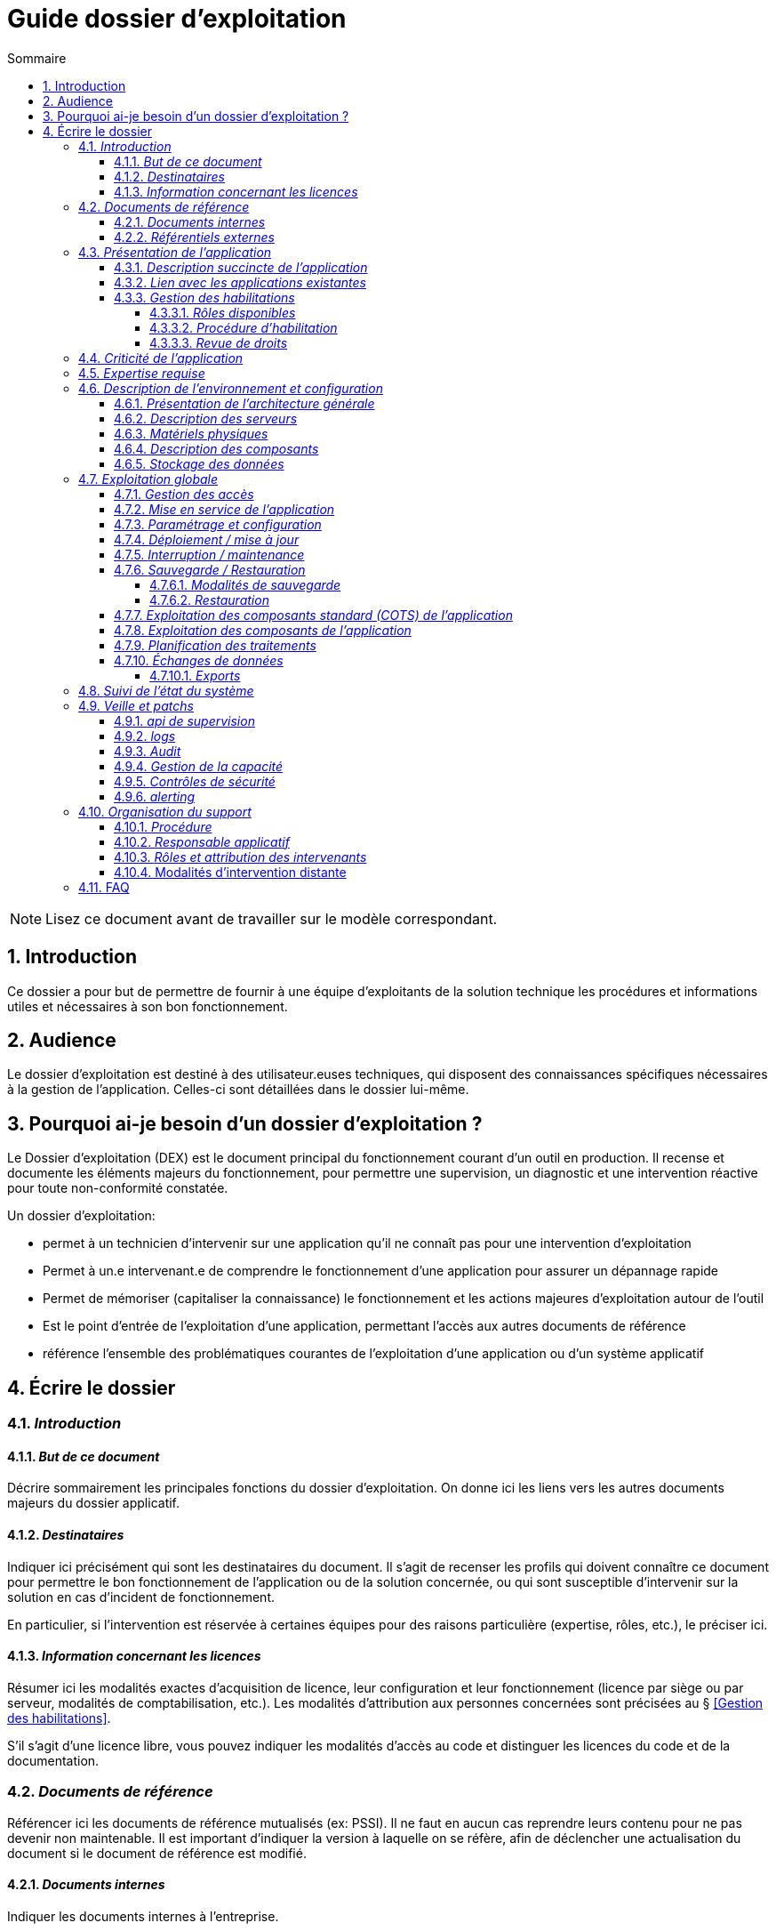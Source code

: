 ////
guide-dossier-exploitation.adoc

SPDX-FileCopyrightText: 2023 Vincent Corrèze

SPDX-License-Identifier: CC-BY-SA-4.0
////

# Guide dossier d'exploitation
:sectnumlevels: 4
:toclevels: 4
:sectnums: 4
:toc: left
:icons: font
:toc-title: Sommaire

NOTE: Lisez ce document avant de travailler sur le modèle correspondant.

## Introduction

Ce dossier a pour but de permettre de fournir à une équipe d'exploitants de la solution technique les procédures et informations utiles et nécessaires à son bon fonctionnement.

## Audience

Le dossier d'exploitation est destiné à des utilisateur.euses techniques, qui disposent des connaissances spécifiques nécessaires à la gestion de l'application. Celles-ci sont détaillées dans le dossier lui-même.

## Pourquoi ai-je besoin d'un dossier d'exploitation ?

Le Dossier d'exploitation (DEX) est le document principal du fonctionnement courant d'un outil en production. Il recense et documente les éléments majeurs du fonctionnement, pour permettre une supervision, un diagnostic et une intervention réactive pour toute non-conformité constatée.

Un dossier d'exploitation:

* permet à un technicien d'intervenir sur une application qu'il ne connaît pas pour une intervention d'exploitation
* Permet à un.e intervenant.e de comprendre le fonctionnement d'une application pour assurer un dépannage rapide
* Permet de mémoriser (capitaliser la connaissance) le fonctionnement et les actions majeures d'exploitation autour de l'outil
* Est le point d'entrée de l'exploitation d'une application, permettant l'accès aux autres documents de référence
* référence l'ensemble des problématiques courantes de l'exploitation d'une application ou d'un système applicatif

## Écrire le dossier

### _Introduction_

#### _But de ce document_

Décrire sommairement les principales fonctions du dossier d'exploitation. On donne ici les liens vers les autres documents majeurs du dossier applicatif.

#### _Destinataires_

Indiquer ici précisément qui sont les destinataires du document. Il s'agit de recenser les profils qui doivent connaître ce document pour permettre le bon fonctionnement de l'application ou de la solution concernée, ou qui sont susceptible d'intervenir sur la solution en cas d'incident de fonctionnement.

En particulier, si l'intervention est réservée à certaines équipes pour des raisons particulière (expertise, rôles, etc.), le préciser ici.

#### _Information concernant les licences_

Résumer ici les modalités exactes d'acquisition de licence, leur configuration et leur fonctionnement (licence par siège ou par serveur, modalités de comptabilisation, etc.). Les modalités d'attribution aux personnes concernées sont précisées au § <<Gestion des habilitations>>.

S'il s'agit d'une licence libre, vous pouvez indiquer les modalités d'accès au code et distinguer les licences du code et de la documentation.

### _Documents de référence_

Référencer ici les documents de référence mutualisés (ex: PSSI). Il ne faut en aucun cas reprendre leurs contenu pour ne pas devenir non maintenable. Il est important d'indiquer la version à laquelle on se réfère, afin de déclencher une actualisation du document si le document de référence est modifié.

#### _Documents internes_

Indiquer les documents internes à l'entreprise.

#### _Référentiels externes_

Si l'application dispose de référentiels externes (documentation en ligne, documentations déposées sur le SI), elles peuvent être indiquées ici, en indiquant le type de documentation.

### _Présentation de l'application_

#### _Description succincte de l'application_

Ce paragraphe a vocation à donner aux personnes de l'équipe technique une compréhension globale du rôle et du fonctionnement de l'application concernée, ainsi que de sa valeur métier.

#### _Lien avec les applications existantes_

Si l'application est intégrée dans une chaîne de traitement, il est essentiel pour les acteurs de l'exploitation de comprendre les processus métiers bloqués par son dysfonctionnement. On insère donc ici un résumé de la chaîne de traitement global.

Utiliser éventuellement des diagrammes (type Mermaid ou C4) pour clarifier le fonctionnement.

#### _Gestion des habilitations_

On décrit ici les modalités d'autorisation d'accès à l'application. la procédure opérationnelle de création d'une compte est décrite au § <<Gestion des accès>>.

##### _Rôles disponibles_

Ce chapitre détaille les rôles d'accès à l'application et indique quelles sont les autorités qui valident l'habilitation de chacun des rôles et réalisent les revues de droit.

##### _Procédure d'habilitation_

Décrire ici le détail de la procédure d'habilitation : processus de validation de la création de compte, modalités et délais de réalisation. On peut utiliser par exemple un diagramme de séquence pour décrire la procédure.

##### _Revue de droits_

La revue de droits est l'opération consistant à vérifier la liste des accès, leur niveau d'accréditation pour s'assurer que seules les personnes habilitées ont accès à l'application. C'est un composant essentiel de la sécurité du système d'information.

On donne ici l'organisation de la revue de droits, les délais de réalisation, sa fréquence et les personnes mobilisées.

La date de dernière revue de droits est indiquée au § <<Contrôles de sécurité>>

### _Criticité de l'application_

L'étude et la qualification des déterminants de sécurité relèvent de la link:../DA/vue-architecture-securite.adoc[vue sécurité] du dossier d'architecture. Le tableau ci-dessous est une synthèse pour permettre aux exploitants une vue rapide des exigences de sécurité relative à l'application. Il a pour but de rappeler précisément le niveau de criticité de l'application à la personne qui intervient.

La notion de criticité métier est une synthèse de la criticité de l'application pour les équipes métier et le système d'information global.

Il est préférable d'utiliser une échelle simple et directement lisible comme dans les exemples ci-dessous :

.Criticité métier
[cols="^1,4"]
|===
| Niveau | description du critère
| 1 - Faible | Le travail est possible, mais la performance des équipes est diminuée pendant une panne de l'outil.
| 2 - Modéré | Le travail et la performance des équipes sont perturbé pendant une panne de l'outil. Le retour à la normale n'est pas immédiat après résolution de l'incident.
| 3 - Élevé | Le travail des équipes est fortement perturbé, des charges de travail de reprise sont à prévoir
| 4 - Critique | L'entreprise ou la direction métier concernée ne peut plus travailler. Les modalités de retour à la normale sont complexes et demandent une charge de travail importante
|===

.Échelle de criticité sécurité
[cols="^1,2,2,2,2"]
|===
| Niveau | Disponibilité | Intégrité | Confidentialité | Traçabilité

| Zéro | | | Publique |
| 1 - Faible | 1 semaine | Modif. intempestive possible | Interne | Aucune exigence
| 2 - Modéré | 1 jour | détection | Accès restreint | pour information
| 3 - Élevé | 4 heures | détection et correction | confidentielle | besoin métier
| 4 - Critique | 1 heure | Aucune modif intempestive | Secrète | exigence légale
|===

Concernant les données à caractère personnel, il est important d'indiquer si l'outil contient des DCP, si elles sont sensible et quelle est la référence du traitement dans l'inventaire des traitements du DPO.

### _Expertise requise_

Ce paragraphe sert à préciser les compétences *absolument indispensables* pour une exploitation basique de la solution.

Cela permet à une personne en charge du support de savoir si elle doit faire appel à une autre ressource (support externe, administrateur système spécialisé, etc.) ou si elle peut intervenir sur l'incident constaté.

### _Description de l'environnement et configuration_

Détailler l'environnement exact de production, avec toutes ses composantes physiques, d'outils socles (CORS), de composants.

La description doit être orientée vers une description du fonctionnement courant de l'application.

#### _Présentation de l'architecture générale_

Donner l'architecture générale de l'application, sans rentrer dans les détails de chaque composant. l'enjeu est de lister l'ensemble des composants *boites noires* d'exploitation, pour donner à l'exploitation une idée des modules successifs, non de décrire en détail le fonctionnement de chaque module.

#### _Description des serveurs_

Indiquer les serveurs utilisés par l'application, en détaillant *a minima* les serveurs de production.

Il est important de préciser s'il existe des serveurs de staging, de développement et/ou une chaine de déploiement automatique pour permettre à l'exploitant d'explorer cette piste en cas d'erreur.

#### _Matériels physiques_

décrire ici les matériels physiques concernés par l'application. Il peut s'agir de serveurs mais aussi des périphériques nécessaires au fonctionnement (par exemple des badgeuses).

#### _Description des composants_

Décrire ici plus en détail les composants de l'application et leur modalités de fonctionnement.

#### _Stockage des données_

On détaillera ici précisément les modalités de stockage des données.

WARNING: Il est nécessaire de bien prendre en compte l'ensemble des données de l'application, y compris les données de configuration et les données techniques (logs par exemple, ou code source si disponible) pour donner une vision d'ensemble des données manipulées.

### _Exploitation globale_

Ce chapitre détaille les opérations courantes d'exploitation de l'application.

#### _Gestion des accès_

La gestion des accès (habilitations) d'une application est l'opération la plus courante en terme d'exploitation. Ce paragraphe décrit les modalités de création d'un compte et d'attribution d'un rôle, au sens opérationnel (technique).

Il est important de s'assurer :

- qu'il existe plusieurs comptes administrateurs pour pouvoir débloquer un compte administrateur verrouillé à partir d'un autre compte.
- que les modalités d'attribution d'un rôle sont bien définies, et en particulier que la chaîne de responsabilité correspondante est bien décrite (Cf. supra le chapitre sur la <<Gestion des habilitations>>.).

#### _Mise en service de l'application_

Ce paragraphe doit décrire les modalités d'arrêt/démarrage de l'application. En particulier, il détail l'ordre d'arrêt/démarrage des services (plan de production), et les dépendances entre ces services.

#### _Paramétrage et configuration_

Détailler ici où trouver les informations de paramétrage de l'application. On doit indiquer à la fois où se trouve la documentation de référence du paramétrage (_ie_ le dossier de paramétrage s'il existe) et l'emplacement exact des informations de paramétrage essentielles de l'application et de ses modules.

Attention de ne pas dupliquer ici des informations standard où des règles génériques de fonctionnement déjà décrites par ailleurs.

#### _Déploiement / mise à jour_

Ce paragraphe décrit sommairement les modalités de déploiement et de mise à jour de l'application.

Il doit pointer vers une version détaillée dans les dossiers *DIN* (Dossier d'Installation) et/ou *DMV* (Dossier de montée de version). Si les procédures correspondante sont en lignes, les liens sont indiqués ici.

#### _Interruption / maintenance_

Si l'application dispose d'une modalité de bascule en mode maintenance, elle est décrite ici.

A défaut, il faut préciser ici les modalités de mise en oeuvre d'un mode maintenance.

#### _Sauvegarde / Restauration_

##### _Modalités de sauvegarde_

Ce chapitre décrit en détail les éléments sauvegardés, la périodicité et les stratégies de sauvegarde ainsi que leur bilan.

Il détaille aussi bien les filesystem sauvegardés que le plan de dump de la base de donnée, et les modalités de rotation des sauvegarde.

Le choix et la définition de stratégie de link:https://fr.wikipedia.org/wiki/Sauvegarde_(informatique)[sauvegarde] sont hors du périmètre de ce document, mais il est important de respecter à minima le principe *3,2,1* (trois sauvegardes sur deux supports différents dont 1 hors site).

Il est fréquent de disposer à la fois d'un plan de sauvegarde de la donnée (p. ex dump de base), d'un plan de sauvegarde de l'application (filesystem, qui intègre les données) et d'un plan de sauvegarde de la machine. Ce principe, dit _ceinture, bretelle, parachute_ permet de s'assurer d'avoir trois modalités différentes de restauration de l'applicatif.

Afin de garantir le bon fonctionnement des sauvegardes, celles-ci doivent être *régulièrement testées* et le plan de test et ses résultats doivent être décrits ici.

La volumétrie des sauvegardes peut rapidement devenir importante. Il est important de définir une stratégie de rotation, en lien avec les aspects de sécurité ou de conformité réglementaire, permettant de limiter celle-ci. On s'intéressera par exemple à la stratégie link:https://fr.wikipedia.org/wiki/Grandfather-Father-Son_Backup[GFS] et ses variantes.

Ce paragraphe doit décrire aussi les modalités d'une sauvegarde à la demande de l'application, par exemple avant une modification importante de paramétrage ou une montée de version.

Particulièrement ici, en application du Principe link:https://fr.wikipedia.org/wiki/Ne_vous_r%C3%A9p%C3%A9tez_pas[DRY], si l'application suit un plan normalisé de sauvegarde, on ne fera ici qu'un lien vers celui-ci.

##### _Restauration_

Ce chapitre doit décrire *la* modalité standard de restauration. En particulier, compte tenu des nombreuses modalités possible de sauvegarde, on détaillera ici la modalité préférentielle et ses contraintes.

#### _Exploitation des composants standard (COTS) de l'application_

On détaillera ici les modalités particulière d'exploitation des composants sur étagère.

En particulier, si leur fonctionnement nécessite des commandes ou un paramétrage complexes, elles sont détaillées dans ce chapitre.

#### _Exploitation des composants de l'application_

si des composants particuliers de l'application nécessitent une configuration ou une gestion particulière, elle est explicitée ici.

#### _Planification des traitements_

Ce paragraphe doit détailler le plan chronologique des traitements effectués par l'application. Il est important pour déterminer les périodes d'intervention possible sur l'application.

Il est particulièrement sensible si des traitements manipulent ou transfèrent des données métier et ont un temps d'exécution significatif. Il doit permettre d'identifier les phases critiques de fonctionnement.

Il est nécessaire que l'ensemble des traitements, leur horaire et leur durée moyenne ainsi que les moyens de suivi soient détaillés.

#### _Échanges de données_

Ce chapitre décrit les différentes interfaces de données effectuées par l'application.

Le fonctionnement et la gestion des interfaces de données peut revêtir un caractère critique dans le fonctionnement global d'un système d'information. L'exploitation doit connaître les modalités de transfert des données pour pouvoir diagnostiquer les erreurs éventuelles.

On détaille les situations entrantes et sortantes.

##### _Exports_

Les exports de données sont souvent des fonctions très utilisées, et mal définies. Les exports sont souvent utiliser pour retraiter ces données pour d'autres fonctions métier.

Ces exports contiennent souvent des données sensibles (données personnelles par exemple) et doivent donc bénéficier d'une attention particulière en terme de diffusion, de sauvegarde et de confidentialité.

Il faut décrire ici les types d'export sensibles et les modalités de sécurité qui s'y rapportent.

### _Suivi de l'état du système_

Ce chapitre décrit l'ensemble des éléments et méthodes techniques de suivi de l'état du système.

### _Veille et patchs_

Il faut indiquer ici les éléments de veille de sécurité sur l'outil, et les modalités de suivi des patchs et mises à jour de sécurité. On précisera en particulier la fréquence minimale de suivi des mises à jour, et les conditions au regard desquelles ces mises à jour peuvent être retardées.

Ce paragraphe doit aussi décrire les modalités de test et de validation des mises à jour (non-régression, complétude du périmètre fonctionnel), en pointant par exemple vers le plan de test fonctionnel du *DMV*.

#### _api de supervision_

Si l'application dispose d'une api de supervision, elles est détaillées ici.

#### _logs_

Il est nécessaire de décrire de façon exhaustive les logs générés par l'application, tant au plan technique qu'applicatif. On indiquera à chaque fois la nature et l'objet des logs générés, ainsi que leur emplacement.

On précisera si les logs contiennent des données à caractère personnelle (par exemple les logs d'un serveur de messagerie contiennent l'adresse courriel de l'émetteur et des correspondants). Dans ce cas détailler les mesures de protection correspondantes.

#### _Audit_

Certaines applications disposent de modalités spécifiques d'audit permettant de vérifier le bon fonctionnement de l'ensemble des composants.

Si ces éléments existent, il faut les décrire ici.

#### _Gestion de la capacité_

La vue dimensionnement du dossier d'architecture a permis d'étudier les questions de capacité de l'application.

Ce chapitre doit indiquer les points de contrôle de la capacité et l'emplacement où ils sont supervisés.

#### _Contrôles de sécurité_

Ce chapitre indique, ou pointe vers l'endroit où se trouve les informations de suivi de l'état de sécurité de l'application.

Ce suivi vise à vérifier que les contrôles de sécurité sont effectués et supervisés. S'il existe des tests de sécurité, ils doivent aussi être décrits.

Ce chapitre peut pointer vers un document global de suivi de sécurité s'il existe.

#### _alerting_

Lorsqu'il existe des modalités spécifiques d'alerting relatives à l'application (par ex. envoi d'un mail vers une BAL spécifique), celles-ci doivent être précisées.

On privilégiera bien sûr l'usage d'un outil de supervision pour assurer un alerting centralisé.

Il est important de différencier l'alerting technique (_ie_ un module ne fonctionne pas) de l'alerting métier (_ie_ la fonction de transfert des données n'a pas fonctionné.)

### _Organisation du support_

#### _Procédure_

Ce chapitre doit décrire la procédure de support pour les intervenants décrits au § <<Destinataires>>. Il s'agit de préciser à l'exploitant les modalités d'accès au support niveau 2, voire trois. On ne détaillera pas ici la procédure de support pour les utilisateurs finaux de l'application.

Cette procédure doit indiquer les _SLA_ de l'application, et les modalités éventuelle d'alerte auprès des responsables applicatifs ou/et de mobilisation d'une cellule de crise.

#### _Responsable applicatif_

Le ou les responsables applicatifs sont les personnes référentes habilitées à prendre des décisions opérationnelles sur le fonctionnement de l'application (arrêt, reprise de données, travail de saisie pour reprise après panne, etc.). Ils sont les interlocuteurs de la DSI pour tout ce qui concerne l'application, et doivent être explicitement désignés à cet effet.

#### _Rôles et attribution des intervenants_

Tous les intervenants susceptibles d'intervenir, en niveau 2 ou 3, sur l'exploitation de la solution doivent être identifiés. Il peut s'agit d'un portail de support, d'adresse générique, de personnes identifiées.

Ce chapitre est souvent le plus utilisé dans le DEX, car il permet à un exploitant de savoir à qui s'adresser s'il n'a pas les ressources pour intervenir lui-même.

Il est fortement recommandé que les intervenants externes (support éditeur p. ex) soient tous identifiés dans cette partie.

#### Modalités d'intervention distante

Donner ici précisément les modalités d'accès distant du fournisseur en indiquant en particulier la gestion des comptes, le type d'accès et la nécessité ou non de superviser l'accès.

### FAQ

Donner ici les "trucs et astuces" permettant le bon fonctionnement technique et organisationnel de l'application.
